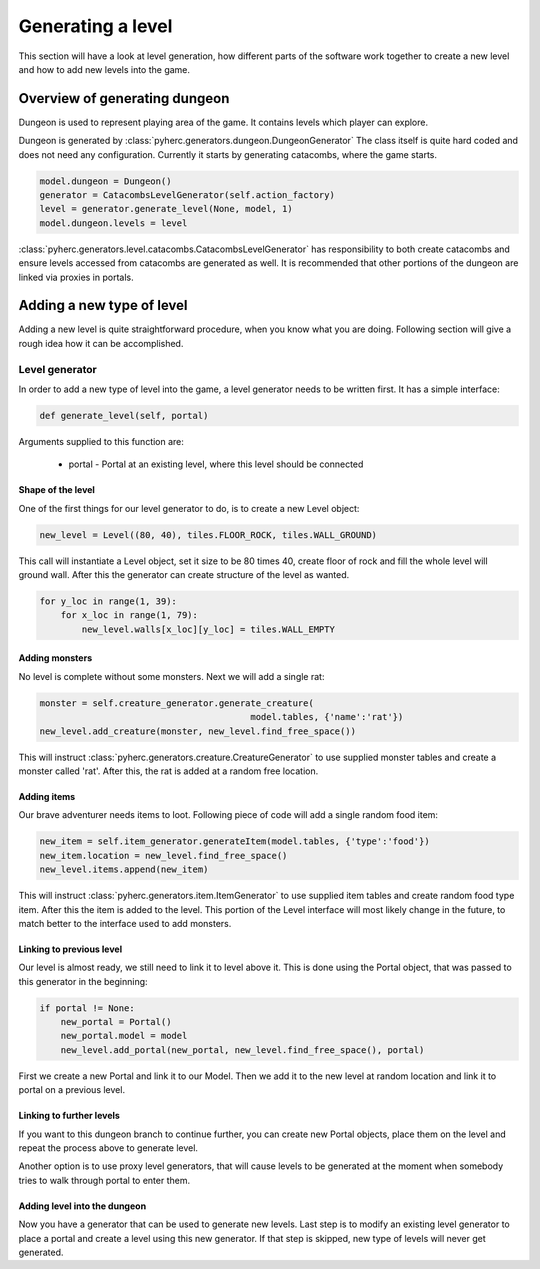 Generating a level
******************
This section will have a look at level generation, how different parts of the
software work together to create a new level and how to add new levels into
the game.

Overview of generating dungeon
==============================
Dungeon is used to represent playing area of the game. It contains levels which
player can explore.

Dungeon is generated by :class:`pyherc.generators.dungeon.DungeonGenerator` The
class itself is quite hard coded and does not need any configuration. Currently
it starts by generating catacombs, where the game starts.

.. code-block:: python

    model.dungeon = Dungeon()
    generator = CatacombsLevelGenerator(self.action_factory)
    level = generator.generate_level(None, model, 1)
    model.dungeon.levels = level

:class:`pyherc.generators.level.catacombs.CatacombsLevelGenerator` has
responsibility to both create catacombs and ensure levels accessed from
catacombs are generated as well. It is recommended that other portions of the
dungeon are linked via proxies in portals.

Adding a new type of level
==========================
Adding a new level is quite straightforward procedure, when you know what
you are doing. Following section will give a rough idea how it can be
accomplished.

Level generator
---------------
In order to add a new type of level into the game, a level generator needs to
be written first. It has a simple interface:

.. code-block:: python
    
    def generate_level(self, portal)

Arguments supplied to this function are:

  * portal - Portal at an existing level, where this level should be connected

Shape of the level
++++++++++++++++++
One of the first things for our level generator to do, is to create a new 
Level object:

.. code-block:: python

    new_level = Level((80, 40), tiles.FLOOR_ROCK, tiles.WALL_GROUND)

This call will instantiate a Level object, set it size to be 80 times 40, 
create floor of rock and fill the whole level will ground wall. After this the
generator can create structure of the level as wanted.

.. code-block:: python

    for y_loc in range(1, 39):
        for x_loc in range(1, 79):
            new_level.walls[x_loc][y_loc] = tiles.WALL_EMPTY

Adding monsters
+++++++++++++++           
No level is complete without some monsters. Next we will add a single rat:

.. code-block:: python

    monster = self.creature_generator.generate_creature(
                                            model.tables, {'name':'rat'})
    new_level.add_creature(monster, new_level.find_free_space())

This will instruct :class:`pyherc.generators.creature.CreatureGenerator` to
use supplied monster tables and create a monster called 'rat'. After this,
the rat is added at a random free location.

Adding items
++++++++++++
Our brave adventurer needs items to loot. Following piece of code will add a
single random food item:

.. code-block:: python

    new_item = self.item_generator.generateItem(model.tables, {'type':'food'})
    new_item.location = new_level.find_free_space()
    new_level.items.append(new_item)

This will instruct :class:`pyherc.generators.item.ItemGenerator` to use 
supplied item tables and create random food type item. After this the item
is added to the level. This portion of the Level interface will most likely
change in the future, to match better to the interface used to add monsters.

Linking to previous level
+++++++++++++++++++++++++
Our level is almost ready, we still need to link it to level above it. This
is done using the Portal object, that was passed to this generator in the
beginning:

.. code-block:: python

    if portal != None:
        new_portal = Portal()
        new_portal.model = model
        new_level.add_portal(new_portal, new_level.find_free_space(), portal)

First we create a new Portal and link it to our Model. Then we add it to the
new level at random location and link it to portal on a previous level.
        
Linking to further levels
+++++++++++++++++++++++++
If you want to this dungeon branch to continue further, you can create new
Portal objects, place them on the level and repeat the process above to
generate level.

Another option is to use proxy level generators, that will cause levels to
be generated at the moment when somebody tries to walk through portal to enter
them.

Adding level into the dungeon
+++++++++++++++++++++++++++++
Now you have a generator that can be used to generate new levels. Last step
is to modify an existing level generator to place a portal and create a level
using this new generator. If that step is skipped, new type of levels will
never get generated.
